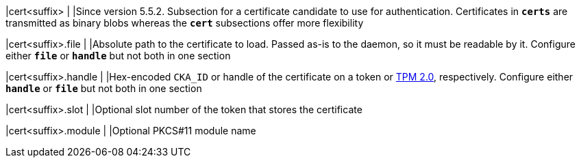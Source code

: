 |cert<suffix>              |
|Since version 5.5.2. Subsection for a certificate candidate to use for
 authentication. Certificates in `*certs*` are transmitted as binary blobs whereas
 the `*cert*` subsections offer more flexibility

|cert<suffix>.file         |
|Absolute path to the certificate to load. Passed as-is to the daemon, so it must
 be readable by it. Configure either `*file*` or `*handle*` but not both in one
 section

|cert<suffix>.handle       |
|Hex-encoded `CKA_ID` or handle of the certificate on a token or
 xref:tpm/tpm2.adoc[TPM 2.0], respectively. Configure either `*handle*` or `*file*`
 but not both in one section

|cert<suffix>.slot         |
|Optional slot number of the token that stores the certificate

|cert<suffix>.module       |
|Optional PKCS#11 module name
